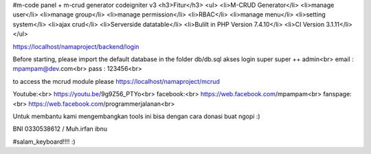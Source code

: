 #m-code panel + m-crud generator codeigniter v3
<h3>Fitur</h3>
<ul>
<li>M-CRUD Generator</li>
<li>manage user</li>
<li>manage group</li>
<li>manage permission</li>
<li>RBAC</li>
<li>manage menu</li>
<li>setting system</li>
<li>ajax crud</li>
<li>Serverside datatable</li>
<li>Bulilt in PHP Version 7.4.10</li>
<li>CI Version 3.1.11</li>
</ul>


https://localhost/namaproject/backend/login

Before starting, please import the default database in the folder db/db.sql
akses login super super ++ admin<br>
email : mpampam@dev.com<br>
pass : 123456<br>
  
to access the mcrud module please https://localhost/namaproject/mcrud

Youtube:<br>
https://youtu.be/9g9Z56_PTYo<br>
facebook:<br>
https://web.facebook.com/mpampam<br>
fanspage:<br>
https://web.facebook.com/programmerjalanan<br>




Untuk membantu kami mengembangkan tools ini bisa dengan cara donasi buat ngopi  :)

BNI 0330538612 / Muh.irfan ibnu


#salam_keyboard!!!! :)
